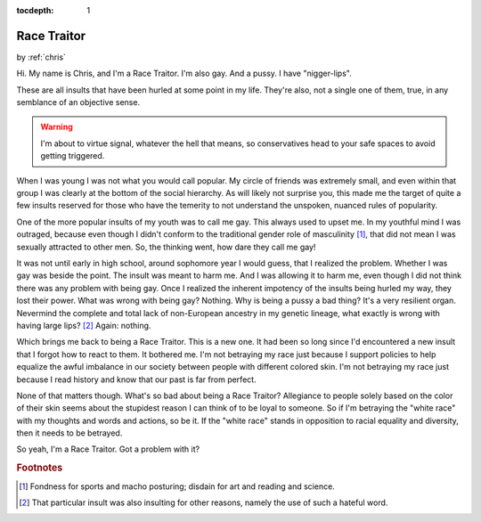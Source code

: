 :tocdepth: 1

.. _article_21:

Race Traitor
============

.. container:: center

    by :ref:`chris`


Hi. My name is Chris, and I'm a Race Traitor. I'm also gay. And a pussy. I have
"nigger-lips".

These are all insults that have been hurled at some point in my life. They're
also, not a single one of them, true, in any semblance of an objective sense.

.. warning:: I'm about to virtue signal, whatever the hell that means, so
    conservatives head to your safe spaces to avoid getting triggered.

When I was young I was not what you would call popular. My circle of friends
was extremely small, and even within that group I was clearly at the bottom of
the social hierarchy. As will likely not surprise you, this made me the target
of quite a few insults reserved for those who have the temerity to not
understand the unspoken, nuanced rules of popularity.

One of the more popular insults of my youth was to call me gay. This always
used to upset me. In my youthful mind I was outraged, because even though I
didn't conform to the traditional gender role of masculinity [#f1]_, that did not
mean I was sexually attracted to other men. So, the thinking went, how dare
they call me gay!

It was not until early in high school, around sophomore year I would guess,
that I realized the problem. Whether I was gay was beside the point. The insult
was meant to harm me. And I was allowing it to harm me, even though I did not
think there was any problem with being gay. Once I realized the inherent
impotency of the insults being hurled my way, they lost their power. What was
wrong with being gay? Nothing. Why is being a pussy a bad thing? It's a very
resilient organ. Nevermind the complete and total lack of non-European ancestry
in my genetic lineage, what exactly is wrong with having large
lips? [#f2]_ Again: nothing.

Which brings me back to being a Race Traitor. This is a new one. It had been so
long since I'd encountered a new insult that I forgot how to react to them. It
bothered me. I'm not betraying my race just because I support policies to help
equalize the awful imbalance in our society between people with different
colored skin. I'm not betraying my race just because I read history and know
that our past is far from perfect.

None of that matters though. What's so bad about being a Race Traitor?
Allegiance to people solely based on the color of their skin seems about the
stupidest reason I can think of to be loyal to someone. So if I'm betraying the
"white race" with my thoughts and words and actions, so be it. If the "white
race" stands in opposition to racial equality and diversity, then it needs to
be betrayed.

So yeah, I'm a Race Traitor. Got a problem with it?

.. rubric:: Footnotes

.. [#f1] Fondness for sports and macho posturing; disdain for art and reading and science.
.. [#f2] That particular insult was also insulting for other reasons, namely the use of such a hateful word.
